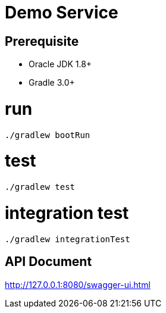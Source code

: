 # Demo Service



## Prerequisite
* Oracle JDK 1.8+
* Gradle 3.0+

# run
----
./gradlew bootRun
----

# test
----
./gradlew test
----

# integration test
----
./gradlew integrationTest
----

## API Document
http://127.0.0.1:8080/swagger-ui.html